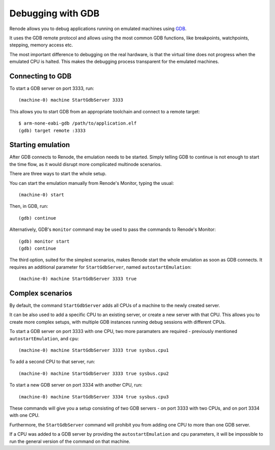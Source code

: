 Debugging with GDB
==================

Renode allows you to debug applications running on emulated machines using `GDB <https://www.gnu.org/software/gdb/>`_.

It uses the GDB remote protocol and allows using the most common GDB functions, like breakpoints, watchpoints, stepping, memory access etc.

The most important difference to debugging on the real hardware, is that the virtual time does not progress when the emulated CPU is halted.
This makes the debugging process transparent for the emulated machines.

Connecting to  GDB
------------------

To start a GDB server on port 3333, run::

    (machine-0) machine StartGdbServer 3333

This allows you to start GDB from an appropriate toolchain and connect to a remote target::

    $ arm-none-eabi-gdb /path/to/application.elf
    (gdb) target remote :3333

Starting emulation
------------------

After GDB connects to Renode, the emulation needs to be started.
Simply telling GDB to continue is not enough to start the time flow, as it would disrupt more complicated multinode scenarios.

There are three ways to start the whole setup.

You can start the emulation manually from Renode's Monitor, typing the usual::

    (machine-0) start

Then, in GDB, run::

    (gdb) continue

Alternatively, GDB's ``monitor`` command may be used to pass the commands to Renode's Monitor::

    (gdb) monitor start
    (gdb) continue

The third option, suited for the simplest scenarios, makes Renode start the whole emulation as soon as GDB connects.
It requires an additional parameter for ``StartGdbServer``, named ``autostartEmulation``::

    (machine-0) machine StartGdbServer 3333 true

Complex scenarios
-----------------

By default, the command ``StartGdbServer`` adds all CPUs of a machine to the newly created server.

It can be also used to add a specific CPU to an existing server, or create a new server with that CPU.
This allows you to create more complex setups, with multiple GDB instances running debug sessions with different CPUs.

To start a GDB server on port 3333 with one CPU, two more paramaters are required - previously mentioned ``autostartEmulation``, and ``cpu``::

    (machine-0) machine StartGdbServer 3333 true sysbus.cpu1

To add a second CPU to that server, run::

    (machine-0) machine StartGdbServer 3333 true sysbus.cpu2

To start a new GDB server on port 3334 with another CPU, run::

    (machine-0) machine StartGdbServer 3334 true sysbus.cpu3

These commands will give you a setup consisting of two GDB servers - on port 3333 with two CPUs, and on port 3334 with one CPU.

Furthermore, the ``StartGdbServer`` command will prohibit you from adding one CPU to more than one GDB server.

If a CPU was added to a GDB server by providing the ``autostartEmulation`` and ``cpu`` parameters, it will be impossible to run the general version of the command on that machine.
